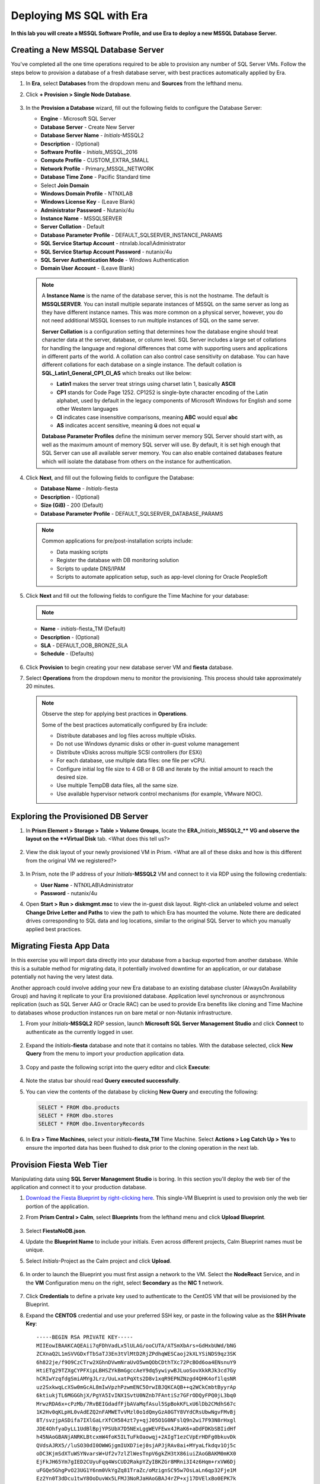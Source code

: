 .. _mssqldeploy:

-------------------------
Deploying MS SQL with Era
-------------------------

**In this lab you will create a MSSQL Software Profile, and use Era to deploy a new MSSQL Database Server.**



Creating a New MSSQL Database Server
++++++++++++++++++++++++++++++++++++

You've completed all the one time operations required to be able to provision any number of SQL Server VMs. Follow the steps below to provision a database of a fresh database server, with best practices automatically applied by Era.

#. In **Era**, select **Databases** from the dropdown menu and **Sources** from the lefthand menu.

#. Click **+ Provision > Single Node Database**.

   .. figure:: images/18.png

#. In the **Provision a Database** wizard, fill out the following fields to configure the Database Server:

   - **Engine** - Microsoft SQL Server
   - **Database Server** - Create New Server
   - **Database Server Name** - *Initials*\ -MSSQL2
   - **Description** - (Optional)
   - **Software Profile** - *Initials*\ _MSSQL_2016
   - **Compute Profile** - CUSTOM_EXTRA_SMALL
   - **Network Profile** - Primary_MSSQL_NETWORK
   - **Database Time Zone** - Pacific Standard time
   - Select **Join Domain**
   - **Windows Domain Profile** - NTNXLAB
   - **Windows License Key** - (Leave Blank)
   - **Administrator Password** - Nutanix/4u
   - **Instance Name** - MSSQLSERVER
   - **Server Collation** - Default
   - **Database Parameter Profile** - DEFAULT_SQLSERVER_INSTANCE_PARAMS
   - **SQL Service Startup Account** - ntnxlab.local\\Administrator
   - **SQL Service Startup Account Password** - nutanix/4u
   - **SQL Server Authentication Mode** - Windows Authentication
   - **Domain User Account** - (Leave Blank)

   .. figure:: images/19a.png

   .. note::

      A **Instance Name** is the name of the database server, this is not the hostname. The default is **MSSQLSERVER**. You can install multiple separate instances of MSSQL on the same server as long as they have different instance names. This was more common on a physical server, however, you do not need additional MSSQL licenses to run multiple instances of SQL on the same server.

      **Server Collation** is a configuration setting that determines how the database engine should treat character data at the server, database, or column level. SQL Server includes a large set of collations for handling the language and regional differences that come with supporting users and applications in different parts of the world. A collation can also control case sensitivity on database. You can have different collations for each database on a single instance. The default collation is **SQL_Latin1_General_CP1_CI_AS** which breaks out like below:

      - **Latin1** makes the server treat strings using charset latin 1, basically **ASCII**
      - **CP1** stands for Code Page 1252. CP1252 is  single-byte character encoding of the Latin alphabet, used by default in the legacy components of Microsoft Windows for English and some other Western languages
      - **CI** indicates case insensitive comparisons, meaning **ABC** would equal **abc**
      - **AS** indicates accent sensitive, meaning **ü** does not equal **u**

      **Database Parameter Profiles** define the minimum server memory SQL Server should start with, as well as the maximum amount of memory SQL server will use. By default, it is set high enough that SQL Server can use all available server memory. You can also enable contained databases feature which will isolate the database from others on the instance for authentication.

#. Click **Next**, and fill out the following fields to configure the Database:

   - **Database Name** - *Initials*\ -fiesta
   - **Description** - (Optional)
   - **Size (GiB)** - 200 (Default)
   - **Database Parameter Profile** - DEFAULT_SQLSERVER_DATABASE_PARAMS

   .. figure:: images/20.png

   .. note::

      Common applications for pre/post-installation scripts include:

      - Data masking scripts
      - Register the database with DB monitoring solution
      - Scripts to update DNS/IPAM
      - Scripts to automate application setup, such as app-level cloning for Oracle PeopleSoft

#. Click **Next** and fill out the following fields to configure the Time Machine for your database:

   .. note::

      .. raw:: html

        <strong><font color="red">It is critical to select the BRONZE SLA in the following step. The default BRASS SLA does NOT include Continuous Protection snapshots.</font></strong>

   - **Name** - *initials*\ -fiesta_TM (Default)
   - **Description** - (Optional)
   - **SLA** - DEFAULT_OOB_BRONZE_SLA
   - **Schedule** - (Defaults)

   .. figure:: images/21.png

#. Click **Provision** to begin creating your new database server VM and **fiesta** database.

#. Select **Operations** from the dropdown menu to monitor the provisioning. This process should take approximately 20 minutes.

   .. figure:: images/22.png

   .. note::

      Observe the step for applying best practices in **Operations**.

      Some of the best practices automatically configured by Era include:

      - Distribute databases and log files across multiple vDisks.
      - Do not use Windows dynamic disks or other in-guest volume management
      - Distribute vDisks across multiple SCSI controllers (for ESXi)
      - For each database, use multiple data files: one file per vCPU.
      - Configure initial log file size to 4 GB or 8 GB and iterate by the initial amount to reach the desired size.
      - Use multiple TempDB data files, all the same size.
      - Use available hypervisor network control mechanisms (for example, VMware NIOC).


Exploring the Provisioned DB Server
++++++++++++++++++++++++++++++++++++

#. In **Prism Element > Storage > Table > Volume Groups**, locate the **ERA_**\ *Initials*\ **_MSSQL2_\** VG and observe the layout on the **Virtual Disk** tab. <What does this tell us?>

   .. figure:: images/23.png

#. View the disk layout of your newly provisioned VM in Prism. <What are all of these disks and how is this different from the original VM we registered?>

   .. figure:: images/24.png

#. In Prism, note the IP address of your *Initials*\ **-MSSQL2** VM and connect to it via RDP using the following credentials:

   - **User Name** - NTNXLAB\\Administrator
   - **Password** - nutanix/4u

#. Open **Start > Run > diskmgmt.msc** to view the in-guest disk layout. Right-click an unlabeled volume and select **Change Drive Letter and Paths** to view the path to which Era has mounted the volume. Note there are dedicated drives corresponding to SQL data and log locations, similar to the original SQL Server to which you manually applied best practices.

   .. figure:: images/25.png

Migrating Fiesta App Data
+++++++++++++++++++++++++

In this exercise you will import data directly into your database from a backup exported from another database. While this is a suitable method for migrating data, it potentially involved downtime for an application, or our database potentially not having the very latest data.

Another approach could involve adding your new Era database to an existing database cluster (AlwaysOn Availability Group) and having it replicate to your Era provisioned database. Application level synchronous or asynchronous replication (such as SQL Server AAG or Oracle RAC) can be used to provide Era benefits like cloning and Time Machine to databases whose production instances run on bare metal or non-Nutanix infrastructure.

#. From your *Initials*\ **-MSSQL2** RDP session, launch **Microsoft SQL Server Management Studio** and click **Connect** to authenticate as the currently logged in user.

   .. figure:: images/26.png

#. Expand the *Initials*\ **-fiesta** database and note that it contains no tables. With the database selected, click **New Query** from the menu to import your production application data.

   .. figure:: images/27.png

#. Copy and paste the following script into the query editor and click **Execute**:

   .. literalinclude:: FiestaDB-MSSQL.sql
     :caption: FiestaDB Data Import Script
     :language: sql

   .. figure:: images/28.png

#. Note the status bar should read **Query executed successfully**.

#. You can view the contents of the database by clicking **New Query** and executing the following:

   .. code-block:: sql

      SELECT * FROM dbo.products
      SELECT * FROM dbo.stores
      SELECT * FROM dbo.InventoryRecords

   .. figure:: images/29.png

#. In **Era > Time Machines**, select your *initials*\ **-fiesta_TM** Time Machine. Select **Actions > Log Catch Up > Yes** to ensure the imported data has been flushed to disk prior to the cloning operation in the next lab.

Provision Fiesta Web Tier
+++++++++++++++++++++++++

Manipulating data using **SQL Server Management Studio** is boring. In this section you'll deploy the web tier of the application and connect it to your production database.


#. `Download the Fiesta Blueprint by right-clicking here <https://raw.githubusercontent.com/nutanixworkshops/EraWithMSSQL_Bootcamp-Chinese/master/deploy_mssql_era/FiestaNoDB.json>`_. This single-VM Blueprint is used to provision only the web tier portion of the application.


#. From **Prism Central > Calm**, select **Blueprints** from the lefthand menu and click **Upload Blueprint**.

   .. figure:: images/30.png

#. Select **FiestaNoDB.json**.

#. Update the **Blueprint Name** to include your initials. Even across different projects, Calm Blueprint names must be unique.

#. Select *Initials*\ -Project as the Calm project and click **Upload**.

   .. figure:: images/31.png

#. In order to launch the Blueprint you must first assign a network to the VM. Select the **NodeReact** Service, and in the **VM** Configuration menu on the right, select **Secondary** as the **NIC 1** network.

   .. figure:: images/32a.png

#. Click **Credentials** to define a private key used to authenticate to the CentOS VM that will be provisioned by the Blueprint.

#. Expand the **CENTOS** credential and use your preferred SSH key, or paste in the following value as the **SSH Private Key**:

   ::

     -----BEGIN RSA PRIVATE KEY-----
     MIIEowIBAAKCAQEAii7qFDhVadLx5lULAG/ooCUTA/ATSmXbArs+GdHxbUWd/bNG
     ZCXnaQ2L1mSVVGDxfTbSaTJ3En3tVlMtD2RjZPdhqWESCaoj2kXLYSiNDS9qz3SK
     6h822je/f9O9CzCTrw2XGhnDVwmNraUvO5wmQObCDthTXc72PcBOd6oa4ENsnuY9
     HtiETg29TZXgCYPFXipLBHSZYkBmGgccAeY9dq5ywiywBJLuoSovXkkRJk3cd7Gy
     hCRIwYzqfdgSmiAMYgJLrz/UuLxatPqXts2D8v1xqR9EPNZNzgd4QHK4of1lqsNR
     uz2SxkwqLcXSw0mGcAL8mIwVpzhPzwmENC5OrwIBJQKCAQB++q2WCkCmbtByyrAp
     6ktiukjTL6MGGGhjX/PgYA5IvINX1SvtU0NZnb7FAntiSz7GFrODQyFPQ0jL3bq0
     MrwzRDA6x+cPzMb/7RvBEIGdadfFjbAVaMqfAsul5SpBokKFLxU6lDb2CMdhS67c
     1K2Hv0qKLpHL0vAdEZQ2nFAMWETvVMzl0o1dQmyGzA0GTY8VYdCRsUbwNgvFMvBj
     8T/svzjpASDifa7IXlGaLrXfCH584zt7y+qjJ05O1G0NFslQ9n2wi7F93N8rHxgl
     JDE4OhfyaDyLL1UdBlBpjYPSUbX7D5NExLggWEVFEwx4JRaK6+aDdFDKbSBIidHf
     h45NAoGBANjANRKLBtcxmW4foK5ILTuFkOaowqj+2AIgT1ezCVpErHDFg0bkuvDk
     QVdsAJRX5//luSO30dI0OWWGjgmIUXD7iej0sjAPJjRAv8ai+MYyaLfkdqv1Oj5c
     oDC3KjmSdXTuWSYNvarsW+Uf2v7zlZlWesTnpV6gkZH3tX86iuiZAoGBAKM0mKX0
     EjFkJH65Ym7gIED2CUyuFqq4WsCUD2RakpYZyIBKZGr8MRni3I4z6Hqm+rxVW6Dj
     uFGQe5GhgPvO23UG1Y6nm0VkYgZq81TraZc/oMzignSC95w7OsLaLn6qp32Fje1M
     Ez2Yn0T3dDcu1twY8OoDuvWx5LFMJ3NoRJaHAoGBAJ4rZP+xj17DVElxBo0EPK7k
     7TKygDYhwDjnJSRSN0HfFg0agmQqXucjGuzEbyAkeN1Um9vLU+xrTHqEyIN/Jqxk
     hztKxzfTtBhK7M84p7M5iq+0jfMau8ykdOVHZAB/odHeXLrnbrr/gVQsAKw1NdDC
     kPCNXP/c9JrzB+c4juEVAoGBAJGPxmp/vTL4c5OebIxnCAKWP6VBUnyWliFhdYME
     rECvNkjoZ2ZWjKhijVw8Il+OAjlFNgwJXzP9Z0qJIAMuHa2QeUfhmFKlo4ku9LOF
     2rdUbNJpKD5m+IRsLX1az4W6zLwPVRHp56WjzFJEfGiRjzMBfOxkMSBSjbLjDm3Z
     iUf7AoGBALjvtjapDwlEa5/CFvzOVGFq4L/OJTBEBGx/SA4HUc3TFTtlY2hvTDPZ
     dQr/JBzLBUjCOBVuUuH3uW7hGhW+DnlzrfbfJATaRR8Ht6VU651T+Gbrr8EqNpCP
     gmznERCNf9Kaxl/hlyV5dZBe/2LIK+/jLGNu9EJLoraaCBFshJKF
     -----END RSA PRIVATE KEY-----

   .. figure:: images/33.png

#. Click **Save** and click **Back** once the Blueprint has completed saving.

#. Click **Launch** and fill out the following fields:

   - **Name of the Application** - *Initials*\ -Fiesta
   - **db_password** - nutanix/4u
   - **db_name** - *Initials*\ -fiesta (as configured when you deployed through Era)
   - **db_dialect** - mssql
   - **db_domain_name** - ntnxlab.local
   - **db_username** - Administrator
   - **db_host_address** - The IP of your *Initials*\ **-MSSQL2** VM

   .. figure:: images/34.png

#. Click **Create**.

#. Select the **Audit** tab to monitor the deployment. This process should take < 5 minutes.

   .. figure:: images/35.png

#. Once the application status changes to **Running**, select the **Services** tab and select the **NodeReact** service to obtain the **IP Address** of your web server.

   .. figure:: images/36.png

#. Open \http://*NODEREACT-IP-ADDRESS:5001*/ in a new browser tab to access the **Fiesta** application.

   .. figure:: images/37.png

   Congratulations! You've completed the deployment of your production application.

Takeaways
+++++++++

What are the key things we learned in this lab?

- Existing databases can be easily onboarded into Era, and turned into templates
- Existing brownfield databases can also be registered with Era
- Profiles allow administrators to provision resources based on published standards
- Customizable recovery SLAs allow you to tune continuous, daily, and monthly RPO based on your app's requirements
- Era provides One-click provisioning of multiple database engines, including automatic application of database best practices
